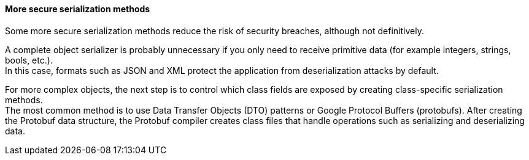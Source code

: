 ==== More secure serialization methods

Some more secure serialization methods reduce the risk of security breaches,
although not definitively.

A complete object serializer is probably unnecessary if you only need to
receive primitive data (for example integers, strings, bools, etc.). +
In this case, formats such as JSON and XML protect the application from
deserialization attacks by default.

For more complex objects, the next step is to control which class fields are
exposed by creating class-specific serialization methods. +
The most common method is to use Data Transfer Objects (DTO) patterns or Google
Protocol Buffers (protobufs). After creating the Protobuf data structure, the
Protobuf compiler creates class files that handle operations such as
serializing and deserializing data.

